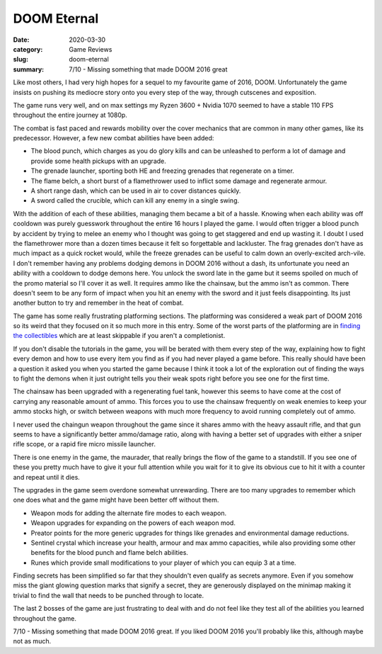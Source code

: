 DOOM Eternal
=============

:date: 2020-03-30
:category: Game Reviews
:slug: doom-eternal
:summary: 7/10 - Missing something that made DOOM 2016 great

Like most others, I had very high hopes for a sequel to my favourite game of
2016, DOOM. Unfortunately the game insists on pushing its mediocre story onto
you every step of the way, through cutscenes and exposition.

The game runs very well, and on max settings my Ryzen 3600 + Nvidia 1070 seemed
to have a stable 110 FPS throughout the entire journey at 1080p.

The combat is fast paced and rewards mobility over the cover mechanics that are
common in many other games, like its predecessor. However, a few new combat
abilities have been added:

* The blood punch, which charges as you do glory kills and can be unleashed to
  perform a lot of damage and provide some health pickups with an upgrade.
* The grenade launcher, sporting both HE and freezing grenades that regenerate
  on a timer.
* The flame belch, a short burst of a flamethrower used to inflict some damage
  and regenerate armour.
* A short range dash, which can be used in air to cover distances quickly.
* A sword called the crucible, which can kill any enemy in a single swing.

With the addition of each of these abilities, managing them became a bit of a
hassle. Knowing when each ability was off cooldown was purely guesswork
throughout the entire 16 hours I played the game. I would often trigger a
blood punch by accident by trying to melee an enemy who I thought was going to
get staggered and end up wasting it. I doubt I used the flamethrower more than
a dozen times because it felt so forgettable and lackluster. The frag grenades
don't have as much impact as a quick rocket would, while the freeze grenades
can be useful to calm down an overly-excited arch-vile. I don't remember having
any problems dodging demons in DOOM 2016 without a dash, its unfortunate you
need an ability with a cooldown to dodge demons here. You unlock the sword late
in the game but it seems spoiled on much of the promo material so I'll cover it
as well. It requires ammo like the chainsaw, but the ammo isn't as common.
There doesn't seem to be any form of impact when you hit an enemy with the
sword and it just feels disappointing. Its just another button to try and
remember in the heat of combat.

The game has some really frustrating platforming sections. The platforming was
considered a weak part of DOOM 2016 so its weird that they focused on it so
much more in this entry. Some of the worst parts of the platforming are in
`finding the collectibles`_ which are at least skippable if you aren't a
completionist.

If you don't disable the tutorials in the game, you will be berated with them
every step of the way, explaining how to fight every demon and how to use every
item you find as if you had never played a game before. This really should have
been a question it asked you when you started the game because I think it took
a lot of the exploration out of finding the ways to fight the demons when it
just outright tells you their weak spots right before you see one for the first
time.

The chainsaw has been upgraded with a regenerating fuel tank, however this
seems to have come at the cost of carrying any reasonable amount of ammo. This
forces you to use the chainsaw frequently on weak enemies to keep your ammo
stocks high, or switch between weapons with much more frequency to avoid
running completely out of ammo.

I never used the chaingun weapon throughout the game since it shares ammo with
the heavy assault rifle, and that gun seems to have a significantly better
ammo/damage ratio, along with having a better set of upgrades with either a
sniper rifle scope, or a rapid fire micro missile launcher.

There is one enemy in the game, the maurader, that really brings the flow of
the game to a standstill. If you see one of these you pretty much have to give
it your full attention while you wait for it to give its obvious cue to hit it
with a counter and repeat until it dies.

The upgrades in the game seem overdone somewhat unrewarding. There are too many
upgrades to remember which one does what and the game might have been better
off without them.

* Weapon mods for adding the alternate fire modes to each weapon.
* Weapon upgrades for expanding on the powers of each weapon mod.
* Preator points for the more generic upgrades for things like grenades and
  environmental damage reductions.
* Sentinel crystal which increase your health, armour and max ammo capacities,
  while also providing some other benefits for the blood punch and flame
  belch abilities.
* Runes which provide small modifications to your player of which you can
  equip 3 at a time.

Finding secrets has been simplified so far that they shouldn't even qualify as
secrets anymore. Even if you somehow miss the giant glowing question marks that
signify a secret, they are generously displayed on the minimap making it
trivial to find the wall that needs to be punched through to locate.

The last 2 bosses of the game are just frustrating to deal with and do not feel
like they test all of the abilities you learned throughout the game.

7/10 - Missing something that made DOOM 2016 great. If you liked DOOM 2016
you'll probably like this, although maybe not as much.

.. _`finding the collectibles`: https://www.youtube.com/watch?v=UzlFU5Q8bTY